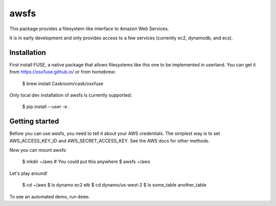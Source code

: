 =====
awsfs
=====

This package provides a filesystem-like interface to Amazon Web Services.

It is in early development and only provides access to a few services
(currently ec2, dynamodb, and ecs).

------------
Installation
------------

First install FUSE, a native package that allows filesystems like this one to
be implemented in userland. You can get it from https://osxfuse.github.io/ or
from homebrew:

    $ brew install Caskroom/cask/osxfuse

Only local dev installation of awsfs is currently supported:

    $ pip install --user -e .

---------------
Getting started
---------------

Before you can use awsfs, you need to tell it about your AWS credentials.
The simplest way is to set AWS_ACCESS_KEY_ID and AWS_SECRET_ACCESS_KEY.
See the AWS docs for other methods.

Now you can mount awsfs:

    $ mkdir ~/aws  # You could put this anywhere
    $ awsfs ~/aws

Let's play around!

    $ cd ~/aws
    $ ls
    dynamo
    ec2
    elb
    $ cd dynamo/us-west-2
    $ ls
    some_table
    another_table

To see an automated demo, run ``demo``.